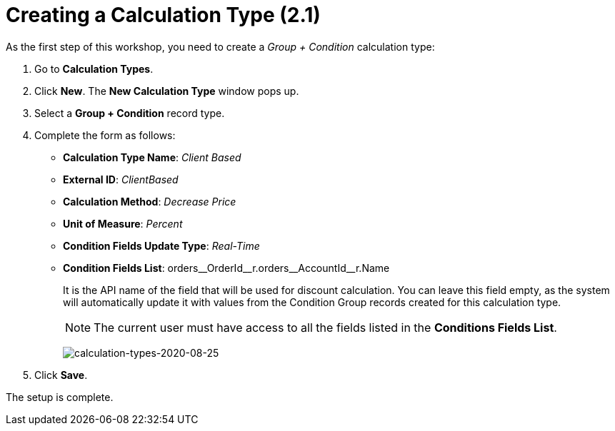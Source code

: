 = Creating a Calculation Type (2.1)

As the first step of this workshop, you need to create a _Group {plus}
Condition_ calculation type:

. Go to *Calculation Types*.
. Click *New*. The *New Calculation Type* window pops up.
. Select a *Group {plus} Condition* record type.
. Complete the form as follows:
* *Calculation Type Name*: _Client Based_
* *External ID*: _ClientBased_
* *Calculation Method*: _Decrease Price_
* *Unit of Measure*: _Percent_
* *Condition Fields Update Type*: _Real-Time_
* *Condition Fields List*: [.apiobject]#orders\__OrderId__r.orders\__AccountId__r.Name#
+
It is the API name of the field that will be used for discount calculation. You can leave this field empty, as the system will automatically update it with values from the Condition Group records created for this calculation type.
+
NOTE: The current user must have access to all the fields listed in the *Conditions Fields List*.
+
image:calculation-types-2020-08-25.png[calculation-types-2020-08-25]
. Click *Save*.

The setup is complete.
